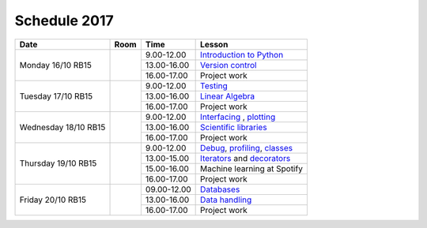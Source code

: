 Schedule 2017
=============

+-----------------+--------+-----------------+-------------------------------+
| Date            | Room   | Time            | Lesson                        |
+=================+========+=================+===============================+
| Monday 16/10    |        | 9.00-12.00      | `Introduction to Python`__    |
| RB15            +        +-----------------+-------------------------------+
|                 |        | 13.00-16.00     | `Version control`__           |
|                 +        +-----------------+-------------------------------+
|                 |        | 16.00-17.00     | Project work                  |
+-----------------+--------+-----------------+-------------------------------+
| Tuesday 17/10   |        | 9.00-12.00      | Testing_                      |
| RB15            +        +-----------------+-------------------------------+
|                 |        | 13.00-16.00     | `Linear Algebra`__            |
|                 +        +-----------------+-------------------------------+
|                 |        | 16.00-17.00     | Project work                  |
+-----------------+--------+-----------------+-------------------------------+
| Wednesday 18/10 |        | 9.00-12.00      | Interfacing_ , plotting_      |
| RB15            +        +-----------------+-------------------------------+
|                 |        | 13.00-16.00     | `Scientific libraries`__      |
|                 +        +-----------------+-------------------------------+
|                 |        | 16.00-17.00     | Project work                  |
+-----------------+--------+-----------------+-------------------------------+
| Thursday 19/10  |        | 9.00-12.00      | Debug_, profiling_, classes_  |
| RB15            +        +-----------------+-------------------------------+
|                 |        | 13.00-15.00     | Iterators_ and decorators_    |
|                 +        +-----------------+-------------------------------+
|                 |        | 15.00-16.00     | Machine learning at Spotify   |
|                 +        +-----------------+-------------------------------+
|                 |        | 16.00-17.00     | Project work                  |
+-----------------+--------+-----------------+-------------------------------+
| Friday    20/10 |        | 09.00-12.00     | Databases_                    |
| RB15            +        +-----------------+-------------------------------+
|                 |        | 13.00-16.00     | `Data handling`__             |
|                 +        +-----------------+-------------------------------+
|                 |        | 16.00-17.00     | Project work                  |
+-----------------+--------+-----------------+-------------------------------+

.. _intro: http://vahtras.github.io/introduction
__ intro_

.. _git: http://vahtras.github.io/git
__ git_

.. _Testing: http://vahtras.github.io/testing

.. _linalg: http://vahtras.github.io/linalg
__ linalg_

.. _Interfacing: http://vahtras.github.io/interfaces


.. _plotting: http://vahtras.github.io/plotting

.. _scipy: http://vahtras.github.io/scipy
__ scipy_

.. _Debug: http://vahtras.github.io/debugging

.. _profiling: http://vahtras.github.io/profiling

.. _classes: http://vahtras.github.io/classes

.. _Iterators: http://vahtras.github.io/iterators

.. _decorators: http://vahtras.github.io/decorators

.. _Databases: http://vahtras.github.io/sql

.. _pandas: http://vahtras.github.io/pandas
__ pandas_


